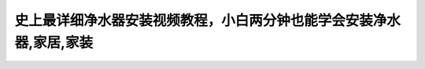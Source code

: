 史上最详细净水器安装视频教程，小白两分钟也能学会安装净水器,家居,家装
==================================================================================================================

.. raw:: html

   <video width="100%" height="100%" controls>
   <source src="https://outin-0fed40cae50711eaa61200163e1c94a4.oss-cn-shanghai.aliyuncs.com/sv/2efce7a8-180e98ab141/2efce7a8-180e98ab141.mp4" type="video/mp4" />
   </video>